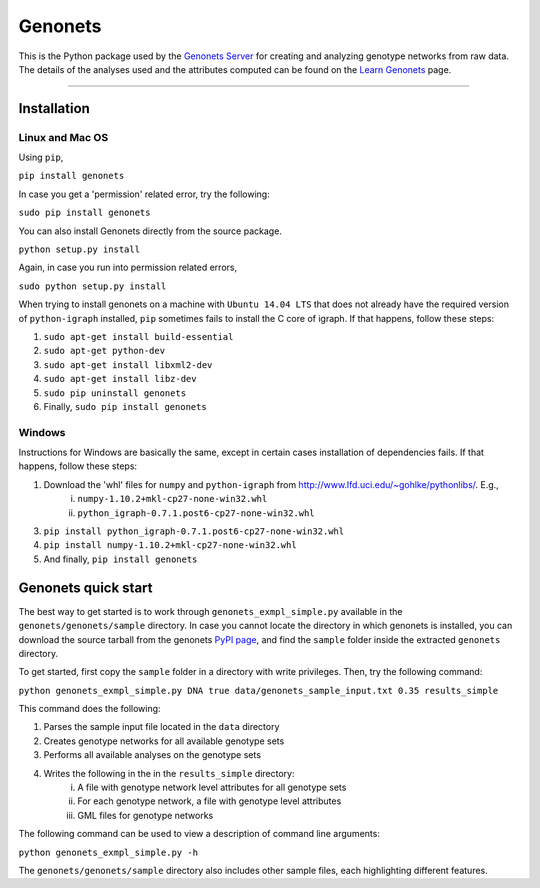 Genonets
========

This is the Python package used by the `Genonets Server
<http://ieu-genonets.uzh.ch/>`_ for creating and analyzing genotype networks from raw data. The details of the analyses used and the attributes computed can be found on the `Learn Genonets
<http://ieu-genonets.uzh.ch/learn>`_ page.

----

Installation
------------

Linux and Mac OS
~~~~~~~~~~~~~~~~

Using ``pip``,

``pip install genonets``

In case you get a 'permission' related error, try the following:

``sudo pip install genonets``

You can also install Genonets directly from the source package.

``python setup.py install``

Again, in case you run into permission related errors,

``sudo python setup.py install``

When trying to install genonets on a machine with ``Ubuntu 14.04 LTS`` that does not already have the required version of ``python-igraph`` installed, ``pip`` sometimes fails to install the C core of igraph. If that happens, follow these steps:

1. ``sudo apt-get install build-essential``
2. ``sudo apt-get python-dev``
3. ``sudo apt-get install libxml2-dev``
4. ``sudo apt-get install libz-dev``
5. ``sudo pip uninstall genonets``
6. Finally, ``sudo pip install genonets``

Windows
~~~~~~~

Instructions for Windows are basically the same, except in certain cases installation of dependencies fails. If that happens, follow these steps:

1. Download the 'whl' files for ``numpy`` and ``python-igraph`` from http://www.lfd.uci.edu/~gohlke/pythonlibs/. E.g.,
    i. ``numpy-1.10.2+mkl-cp27-none-win32.whl``
    ii. ``python_igraph-0.7.1.post6-cp27-none-win32.whl``

3. ``pip install python_igraph-0.7.1.post6-cp27-none-win32.whl``
4. ``pip install numpy-1.10.2+mkl-cp27-none-win32.whl``
5. And finally, ``pip install genonets``

Genonets quick start
--------------------

The best way to get started is to work through ``genonets_exmpl_simple.py`` available in the ``genonets/genonets/sample`` directory. In case you cannot locate the directory in which genonets is installed, you can download the source tarball from the genonets `PyPI page <https://pypi.python.org/pypi/genonets>`_, and find the ``sample`` folder inside the extracted ``genonets`` directory.

To get started, first copy the ``sample`` folder in a directory with write privileges. Then, try the following command:

``python genonets_exmpl_simple.py DNA true data/genonets_sample_input.txt 0.35 results_simple``

This command does the following:

1. Parses the sample input file located in the ``data`` directory
2. Creates genotype networks for all available genotype sets
3. Performs all available analyses on the genotype sets
4. Writes the following in the in the ``results_simple`` directory:
    i. A file with genotype network level attributes for all genotype sets
    ii. For each genotype network, a file with genotype level attributes
    iii. GML files for genotype networks

The following command can be used to view a description of command line arguments:

``python genonets_exmpl_simple.py -h``

The ``genonets/genonets/sample`` directory also includes other sample files, each highlighting different features.

